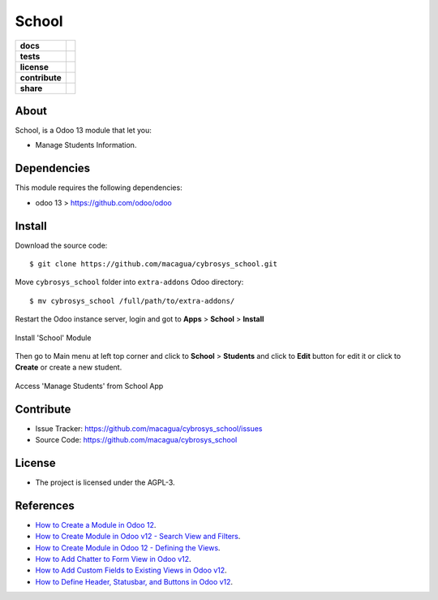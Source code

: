 ======
School
======

.. start-badges

.. list-table::
    :stub-columns: 1

    * - docs
      - |tech-docs| |odoo13-docs| |help|
    * - tests
      - | |python37| |odoo13| |travis| |coverall|
    * - license
      - |github-license|
    * - contribute
      - |github-issues| |github-forks| |github-contributors|
    * - share
      - |share-twitter| |github-stars|

.. |tech-docs| image:: http://img.shields.io/badge/tutorial-docs-875A7B.svg?style=flat&colorA=8F8F8F
    :target: https://www.cybrosys.com/blog/how-to-create-module-in-odoo12
    :alt: Documentation Source

.. |odoo13-docs| image:: http://img.shields.io/badge/13.0-docs-875A7B.svg?style=flat&colorA=8F8F8F
    :target: https://www.odoo.com/documentation/13.0/index.html
    :alt: Odoo 13 Documentation

.. |help| image:: http://img.shields.io/badge/master-help-875A7B.svg?style=flat&colorA=8F8F8F
    :target: https://www.odoo.com/forum/help-1
    :alt: Odoo Help

.. |share-twitter| image:: https://img.shields.io/twitter/url?url=https%3A%2F%2Fgithub.com%2Fmacagua%2Fcybrosys_school
    :target: https://twitter.com/intent/tweet?text=Download%20and%20use%20%27cybrosys_school%27%20package%20for%20doing%20Python%20trainings%20in%20Venezuela%20%F0%9F%87%BB%F0%9F%87%AA%20https://github.com/macagua/cybrosys_school
    :alt: Share at Twitter

.. |github-contributors| image:: https://img.shields.io/github/contributors/macagua/cybrosys_school.svg
    :target: https://github.com/macagua/cybrosys_school/graphs/contributors
    :alt: Github Contributors

.. |github-license| image:: https://img.shields.io/github/license/macagua/cybrosys_school.svg
    :target: https://github.com/macagua/cybrosys_school/blob/master/LICENSE
    :alt: Github License

.. |github-issues| image:: https://img.shields.io/github/issues/macagua/cybrosys_school
    :target: https://github.com/macagua/cybrosys_school/issues
    :alt: Github Issues

.. |github-forks| image:: https://img.shields.io/github/forks/macagua/cybrosys_school
    :target: https://github.com/macagua/cybrosys_school/network/members
    :alt: Github Forks

.. |github-stars| image:: https://img.shields.io/github/stars/macagua/cybrosys_school
    :target: https://github.com/macagua/cybrosys_school/stargazers
    :alt: Github Favorites

.. |python37| image:: https://img.shields.io/badge/Python-3.7-blue
    :target: https://www.python.org/downloads/release/python-375/
    :alt: Python 3.7.5 version

.. |odoo13| image:: https://img.shields.io/badge/Odoo-13-blue
    :target: https://github.com/odoo/odoo/tree/13.0
    :alt: Odoo 13 version

.. |travis| image:: https://travis-ci.org/macagua/cybrosys_school.svg?branch=master
    :target: https://travis-ci.org/macagua/cybrosys_school
    :alt: Travis-CI Build Status

.. |coverall| image:: https://coveralls.io/repos/github/macagua/cybrosys_school/badge.svg?branch=master
    :target: https://coveralls.io/github/macagua/cybrosys_school?branch=master
    :alt: Coveralls Checkout Status

.. end-badges

About
=====

School, is a Odoo 13 module that let you:

- Manage Students Information.

Dependencies
============

This module requires the following dependencies:

- odoo 13 > https://github.com/odoo/odoo


Install
=======

Download the source code:

::

    $ git clone https://github.com/macagua/cybrosys_school.git


Move ``cybrosys_school`` folder into ``extra-addons`` Odoo directory:

::

    $ mv cybrosys_school /full/path/to/extra-addons/


Restart the Odoo instance server, login and got to **Apps** > **School** > **Install**

.. figure:: https://raw.githubusercontent.com/macagua/cybrosys_school/master/static/description/install_module.png
    :align: center
    :width: 70%
    :alt: Install 'School' Module

    Install 'School' Module

Then go to Main menu at left top corner and click to **School** > **Students** and click to **Edit** button for edit it or click to **Create** or create a new student.

.. figure:: https://raw.githubusercontent.com/macagua/cybrosys_school/master/static/description/manage_app.png
    :align: center
    :width: 70%
    :alt: Access 'Manage Students' from School App

    Access 'Manage Students' from School App


Contribute
==========

- Issue Tracker: https://github.com/macagua/cybrosys_school/issues

- Source Code: https://github.com/macagua/cybrosys_school


License
=======

- The project is licensed under the AGPL-3.


References
==========

- `How to Create a Module in Odoo 12 <https://www.cybrosys.com/blog/how-to-create-module-in-odoo12>`_.

- `How to Create Module in Odoo v12 - Search View and Filters <https://www.cybrosys.com/blog/building-module-in-odoo-v12-defining-search-view-and-filters>`_.

- `How to Create Module in Odoo 12 - Defining the Views <https://www.cybrosys.com/blog/how-to-create-module-in-odoo-v12-defining-views>`_.

- `How to Add Chatter to Form View in Odoo v12 <https://www.cybrosys.com/blog/how-to-add-chatter-to-form-view-in-odoo-v12>`_.

- `How to Add Custom Fields to Existing Views in Odoo v12 <https://www.cybrosys.com/blog/adding-custom-fields-to-existing-views-in-odoo-v12>`_.

- `How to Define Header, Statusbar, and Buttons in Odoo v12 <https://www.cybrosys.com/blog/defining-header-statusbar-and-buttons-in-odoo-v12>`_.
